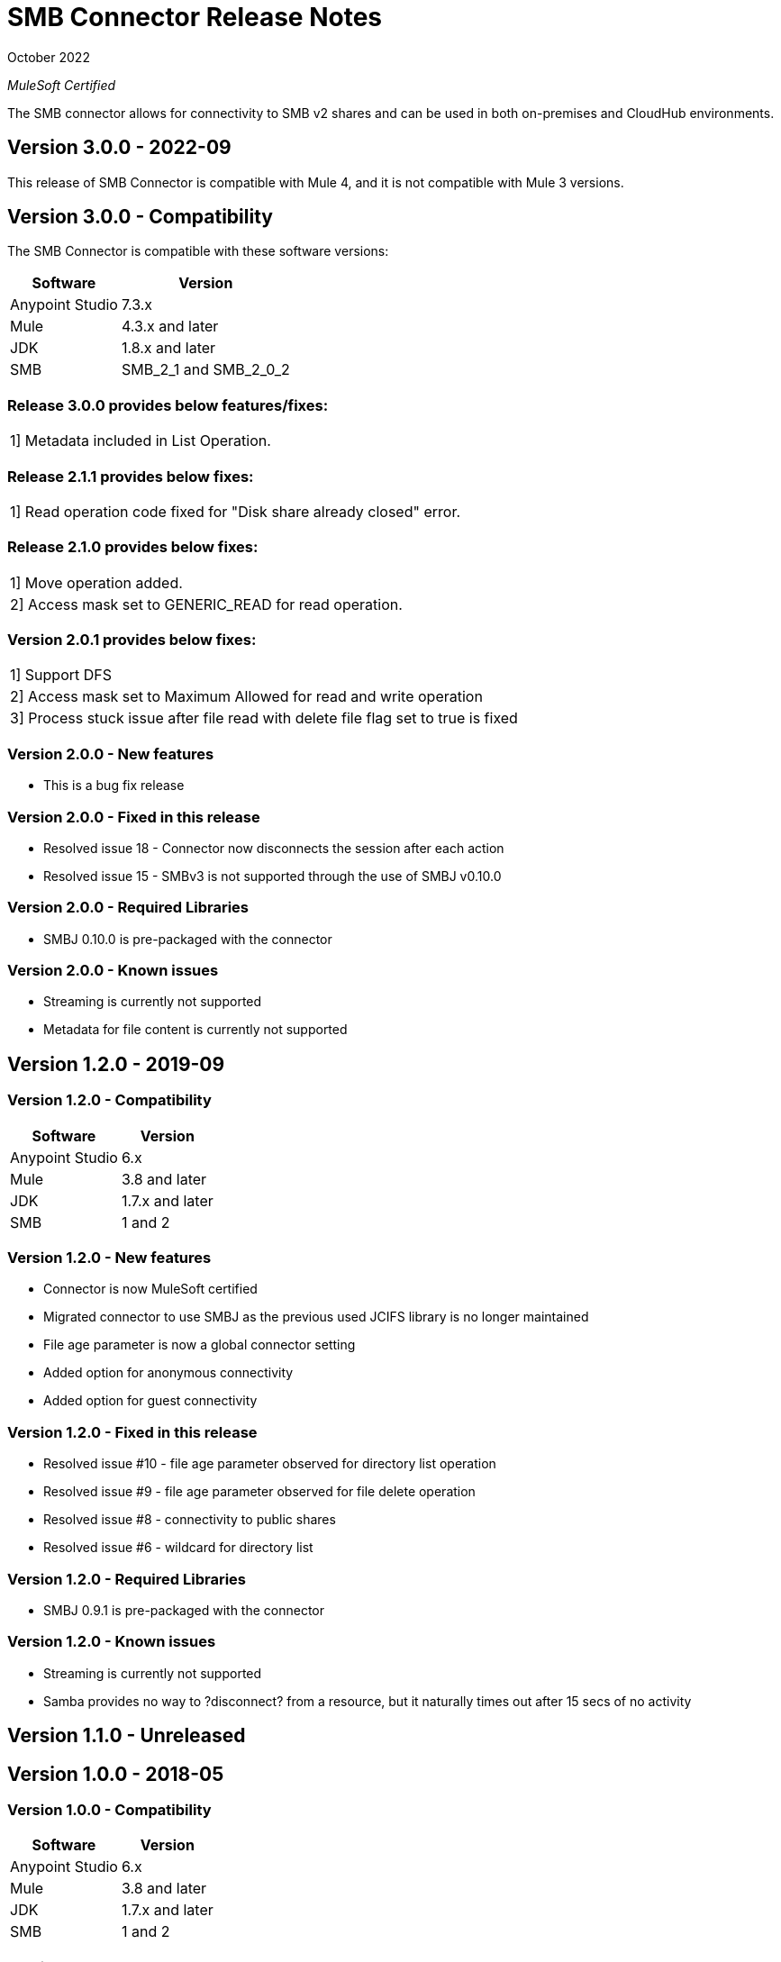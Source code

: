 = SMB Connector Release Notes 

October 2022

_MuleSoft Certified_

The SMB connector allows for connectivity to SMB v2 shares and can be used in both on-premises and CloudHub environments.

== Version 3.0.0 - 2022-09
This release of SMB Connector is compatible with Mule 4, and it is not compatible with Mule 3 versions.

== Version 3.0.0 - Compatibility
The SMB Connector is compatible with these software versions:

[%header%autowidth.spread]
|===
|Software |Version
|Anypoint Studio |7.3.x
|Mule |4.3.x and later
|JDK |1.8.x and later
|SMB|SMB_2_1 and SMB_2_0_2
|===

=== Release 3.0.0 provides below features/fixes:
|===
|1] Metadata included in List Operation.
|===



=== Release 2.1.1 provides below fixes:
|===
|1] Read operation code fixed for "Disk share already closed" error.
|===



=== Release 2.1.0 provides below fixes:
|===
|1] Move operation added.
|2] Access mask set to GENERIC_READ for read operation.
|===

=== Version 2.0.1 provides below fixes:
|===
|1] Support DFS
|2] Access mask set to Maximum Allowed for read and write operation
|3] Process stuck issue after file read with delete file flag set to true is fixed
|===

=== Version 2.0.0 - New features
* This is a bug fix release

=== Version 2.0.0 - Fixed in this release
* Resolved issue 18 - Connector now disconnects the session after each action
* Resolved issue 15 - SMBv3 is not supported through the use of SMBJ v0.10.0

=== Version 2.0.0 - Required Libraries

* SMBJ 0.10.0 is pre-packaged with the connector

=== Version 2.0.0 - Known issues

* Streaming is currently not supported
* Metadata for file content is currently not supported


== Version 1.2.0 - 2019-09

=== Version 1.2.0 - Compatibility
[%header%autowidth.spread]
|===
|Software |Version
|Anypoint Studio |6.x
|Mule |3.8 and later
|JDK |1.7.x and later
|SMB|1 and 2
|===

=== Version 1.2.0 - New features
* Connector is now MuleSoft certified
* Migrated connector to use SMBJ as the previous used JCIFS library is no longer maintained
* File age parameter is now a global connector setting
* Added option for anonymous connectivity
* Added option for guest connectivity

=== Version 1.2.0 - Fixed in this release
* Resolved issue #10 - file age parameter observed for directory list operation
* Resolved issue #9 - file age parameter observed for file delete operation
* Resolved issue #8 - connectivity to public shares
* Resolved issue #6 - wildcard for directory list

=== Version 1.2.0 - Required Libraries

* SMBJ 0.9.1 is pre-packaged with the connector

=== Version 1.2.0 - Known issues

* Streaming is currently not supported
* Samba provides no way to ?disconnect? from a resource, but it naturally times out after 15 secs of no activity

== Version 1.1.0 - Unreleased

== Version 1.0.0 - 2018-05

=== Version 1.0.0 - Compatibility
[%header%autowidth.spread]
|===
|Software |Version
|Anypoint Studio |6.x
|Mule |3.8 and later
|JDK |1.7.x and later
|SMB|1 and 2
|===

=== Version 1.0.0
This initial release of the Connector includes the following operations:

* Read a file (Optional file delete upon read completion)
* Write a file (Optionally append an existing file)
* Delete a file
* Create a directory
* List directory contents
* Delete a directory

=== Version 1.0.0 - Required Libraries

* JCIFS library v1.3.19

=== Version 1.0.0 - Known issues

* Streaming is currently not supported in DevKit 3.9 (current edition)
* The underlying JCIFS library cannot be distributed with the connector, the .jar driver can be downloaded from https://jcifs.samba.org/
* Samba provides no way to ?disconnect? from a resource, but it naturally times out after 15 secs of no activity
